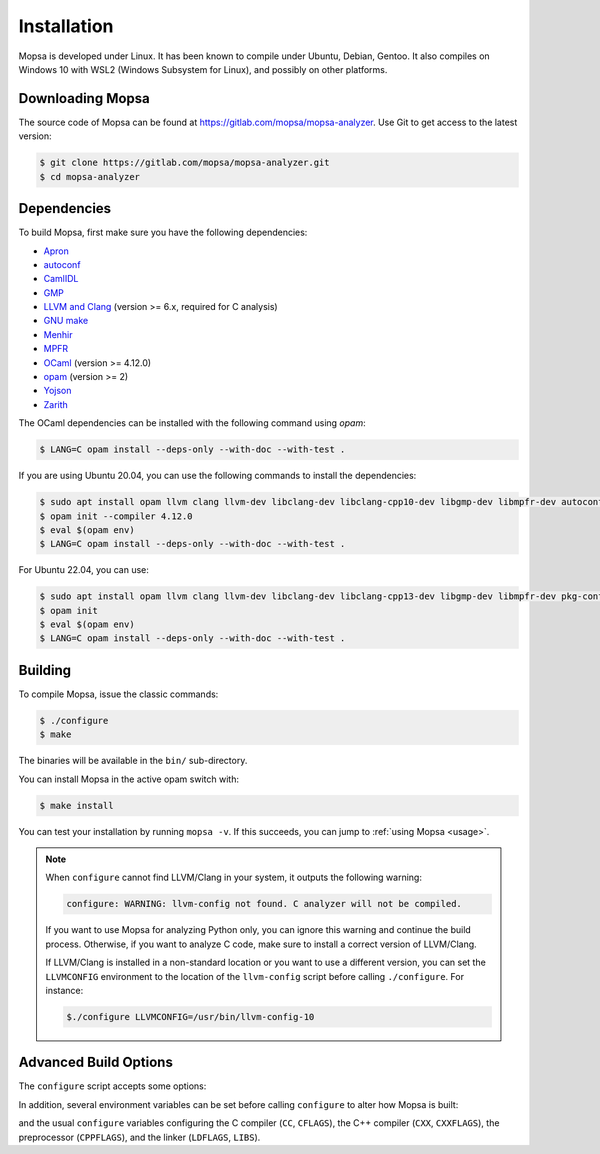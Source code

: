 Installation
============

Mopsa is developed under Linux.
It has been known to compile under Ubuntu, Debian, Gentoo.
It also compiles on Windows 10 with WSL2 (Windows Subsystem for Linux), and possibly on other platforms.


Downloading Mopsa
-----------------

The source code of Mopsa can be found at `<https://gitlab.com/mopsa/mopsa-analyzer>`_.
Use Git to get access to the latest version:

.. code-block:: shell-session

   $ git clone https://gitlab.com/mopsa/mopsa-analyzer.git
   $ cd mopsa-analyzer


Dependencies
------------

To build Mopsa, first make sure you have the following dependencies:

- `Apron <https://antoinemine.github.io/Apron/doc/>`_
- `autoconf <https://www.gnu.org/software/autoconf/>`_
- `CamlIDL <https://caml.inria.fr/pub/old_caml_site/camlidl/>`_
- `GMP <https://gmplib.org/>`_
- `LLVM and Clang <https://clang.llvm.org/>`_ (version >= 6.x, required for C analysis)
- `GNU make <https://www.gnu.org/software/make/>`_
- `Menhir <http://gallium.inria.fr/~fpottier/menhir>`_
- `MPFR <https://www.mpfr.org/>`_
- `OCaml <https://ocaml.org/>`_ (version >= 4.12.0)
- `opam <https://opam.ocaml.org/>`_ (version >= 2)
- `Yojson <https://github.com/ocaml-community/yojson>`_
- `Zarith <https://github.com/ocaml/Zarith>`_

The OCaml dependencies can be installed with the following command using `opam`:

.. code-block:: shell-session

   $ LANG=C opam install --deps-only --with-doc --with-test .


If you are using Ubuntu 20.04, you can use the following commands to install the dependencies:

.. code-block:: shell-session

   $ sudo apt install opam llvm clang llvm-dev libclang-dev libclang-cpp10-dev libgmp-dev libmpfr-dev autoconf pkg-config
   $ opam init --compiler 4.12.0
   $ eval $(opam env)
   $ LANG=C opam install --deps-only --with-doc --with-test .


For Ubuntu 22.04, you can use:

.. code-block:: shell-session

   $ sudo apt install opam llvm clang llvm-dev libclang-dev libclang-cpp13-dev libgmp-dev libmpfr-dev pkg-config
   $ opam init
   $ eval $(opam env)
   $ LANG=C opam install --deps-only --with-doc --with-test .


Building
--------

To compile Mopsa, issue the classic commands:

.. code-block:: shell-session

    $ ./configure
    $ make

The binaries will be available in the ``bin/`` sub-directory.

You can install Mopsa in the active opam switch with:

.. code-block:: shell-session

    $ make install

You can test your installation by running ``mopsa -v``.
If this succeeds, you can jump to :ref:`using Mopsa <usage>`.

.. note::
   When ``configure`` cannot find LLVM/Clang in your system, it outputs the following warning:

   .. code-block:: none

      configure: WARNING: llvm-config not found. C analyzer will not be compiled.

   If you want to use Mopsa for analyzing Python only, you can ignore this warning and continue the build process.
   Otherwise, if you want to analyze C code, make sure to install a correct version of LLVM/Clang.

   If LLVM/Clang is installed in a non-standard location or you want to use a different version, you can set the ``LLVMCONFIG`` environment to the location of the ``llvm-config`` script before calling ``./configure``.
   For instance:

   .. code-block:: shell-session

      $./configure LLVMCONFIG=/usr/bin/llvm-config-10



Advanced Build Options
----------------------


The ``configure`` script accepts some options:

.. program:: configure

.. option:: --disable-c

   disable the C analysis

.. option:: --disable-python

   disable the Python analysis

.. option:: --enable-byte

   enable the compilation of bytecode binaries (in addition to native code binaries, which are always built)

In addition, several environment variables can be set before calling ``configure`` to alter how Mopsa is built:

.. envvar:: LLVMCONFIG

   full path to the ``llvm-config`` script installed with LLVM/Clang

and the usual ``configure`` variables configuring the C compiler (``CC``, ``CFLAGS``), the C++ compiler (``CXX``, ``CXXFLAGS``), the preprocessor (``CPPFLAGS``), and the linker (``LDFLAGS``, ``LIBS``).

